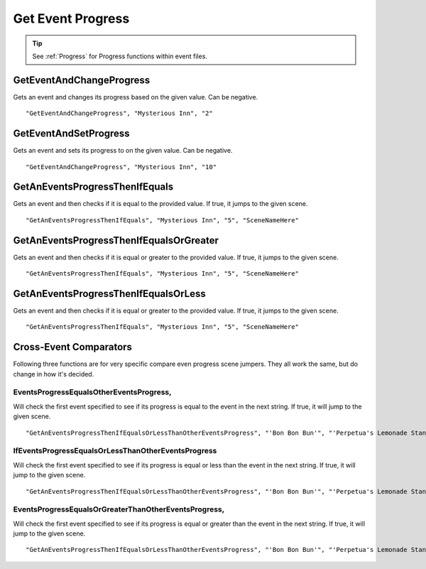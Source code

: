 .. _Get Event Progress:

**Get Event Progress**
=======================

.. tip::

  See :ref:`Progress` for Progress functions within event files.

**GetEventAndChangeProgress**
------------------------------
Gets an event and changes its progress based on the given value. Can be negative.

::

  "GetEventAndChangeProgress", "Mysterious Inn", "2"

**GetEventAndSetProgress**
---------------------------
Gets an event and sets its progress to on the given value. Can be negative.

::

  "GetEventAndChangeProgress", "Mysterious Inn", "10"

**GetAnEventsProgressThenIfEquals**
------------------------------------
Gets an event and then checks if it is equal to the provided value. If true, it jumps to the given scene.

::

  "GetAnEventsProgressThenIfEquals", "Mysterious Inn", "5", "SceneNameHere"

**GetAnEventsProgressThenIfEqualsOrGreater**
---------------------------------------------
Gets an event and then checks if it is equal or greater to the provided value. If true, it jumps to the given scene.

::

  "GetAnEventsProgressThenIfEquals", "Mysterious Inn", "5", "SceneNameHere"

**GetAnEventsProgressThenIfEqualsOrLess**
------------------------------------------
Gets an event and then checks if it is equal or greater to the provided value. If true, it jumps to the given scene.

::

  "GetAnEventsProgressThenIfEquals", "Mysterious Inn", "5", "SceneNameHere"

**Cross-Event Comparators**
----------------------------
Following three functions are for very specific compare even progress scene jumpers. They all work the same, but do change in how it's decided.

**EventsProgressEqualsOtherEventsProgress**,
"""""""""""""""""""""""""""""""""""""""""""""
Will check the first event specified to see if its progress is equal to the event in the next string.
If true, it will jump to the given scene.

::

  "GetAnEventsProgressThenIfEqualsOrLessThanOtherEventsProgress", "'Bon Bon Bun'", "'Perpetua's Lemonade Stand'", "SceneNameHere"

**IfEventsProgressEqualsOrLessThanOtherEventsProgress**
"""""""""""""""""""""""""""""""""""""""""""""""""""""""""
Will check the first event specified to see if its progress is
equal or less than the event in the next string. If true, it will jump to the given scene.

::

  "GetAnEventsProgressThenIfEqualsOrLessThanOtherEventsProgress", "'Bon Bon Bun'", "'Perpetua's Lemonade Stand'", "SceneNameHere"

**EventsProgressEqualsOrGreaterThanOtherEventsProgress**,
""""""""""""""""""""""""""""""""""""""""""""""""""""""""""
Will check the first event specified to see if its progress is
equal or greater than the event in the next string. If true, it will jump to the given scene.

::

  "GetAnEventsProgressThenIfEqualsOrLessThanOtherEventsProgress", "'Bon Bon Bun'", "'Perpetua's Lemonade Stand'", "SceneNameHere"
